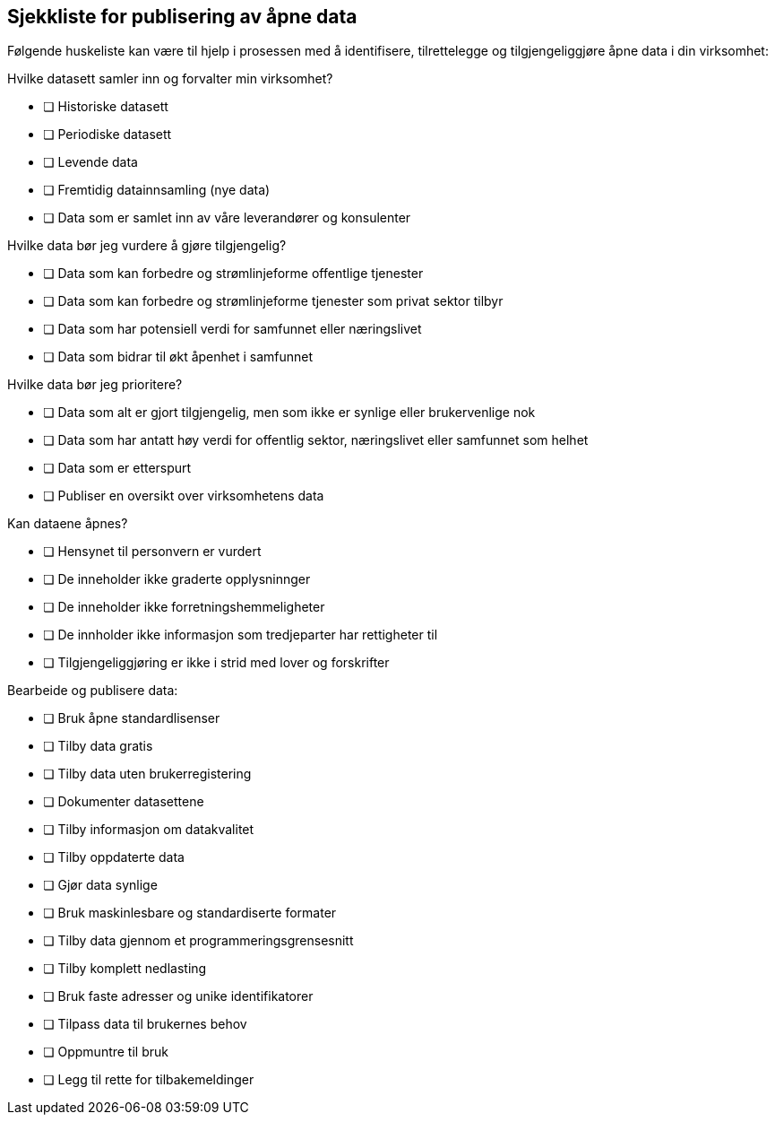 
== Sjekkliste for publisering av åpne data
Følgende huskeliste kan være til hjelp i prosessen med å identifisere, tilrettelegge og tilgjengeliggjøre åpne data i din virksomhet:

.Hvilke datasett samler inn og forvalter min virksomhet?

* [ ] Historiske datasett
* [ ] Periodiske datasett
* [ ] Levende data
* [ ] Fremtidig datainnsamling (nye data)
* [ ] Data som er samlet inn av våre leverandører og konsulenter

.Hvilke data bør jeg vurdere å gjøre tilgjengelig?

* [ ] Data som kan forbedre og strømlinjeforme offentlige tjenester
* [ ] Data som kan forbedre og strømlinjeforme tjenester som privat sektor tilbyr
* [ ] Data som har potensiell verdi for samfunnet eller næringslivet
* [ ] Data som bidrar til økt åpenhet i samfunnet

.Hvilke data bør jeg prioritere?

* [ ] Data som alt er gjort tilgjengelig, men som ikke er synlige eller brukervenlige nok 
* [ ] Data som har antatt høy verdi for offentlig sektor, næringslivet eller samfunnet som helhet
* [ ] Data som er etterspurt
* [ ] Publiser en oversikt over virksomhetens data

.Kan dataene åpnes?

* [ ] Hensynet til personvern er vurdert
* [ ] De inneholder ikke graderte opplysninnger
* [ ] De inneholder ikke forretningshemmeligheter
* [ ] De innholder ikke informasjon som tredjeparter har rettigheter til
* [ ] Tilgjengeliggjøring er ikke i strid med lover og forskrifter

.Bearbeide og publisere data:

* [ ] Bruk åpne standardlisenser
* [ ] Tilby data gratis
* [ ] Tilby data uten brukerregistering
* [ ] Dokumenter datasettene
* [ ] Tilby informasjon om datakvalitet
* [ ] Tilby oppdaterte data
* [ ] Gjør data synlige
* [ ] Bruk maskinlesbare og standardiserte formater
* [ ] Tilby data gjennom et programmeringsgrensesnitt
* [ ] Tilby komplett nedlasting
* [ ] Bruk faste adresser og unike identifikatorer
* [ ] Tilpass data til brukernes behov
* [ ] Oppmuntre til bruk
* [ ] Legg til rette for tilbakemeldinger